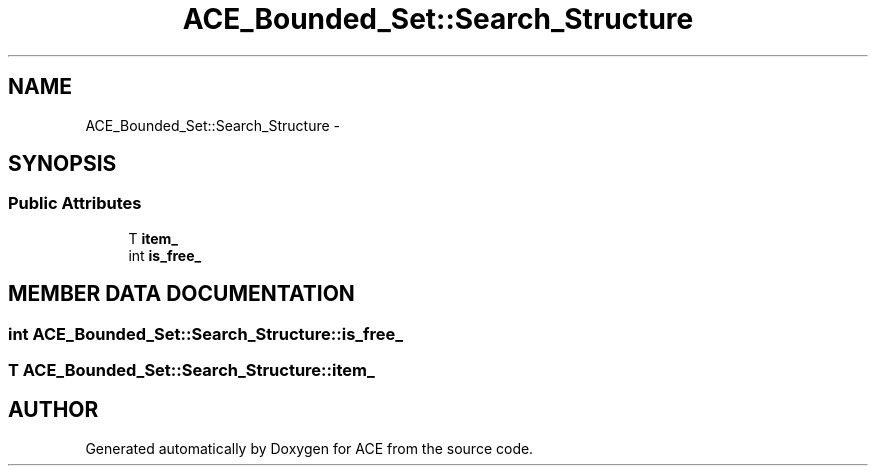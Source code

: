 .TH ACE_Bounded_Set::Search_Structure 3 "5 Oct 2001" "ACE" \" -*- nroff -*-
.ad l
.nh
.SH NAME
ACE_Bounded_Set::Search_Structure \- 
.SH SYNOPSIS
.br
.PP
.SS Public Attributes

.in +1c
.ti -1c
.RI "T \fBitem_\fR"
.br
.ti -1c
.RI "int \fBis_free_\fR"
.br
.in -1c
.SH MEMBER DATA DOCUMENTATION
.PP 
.SS int ACE_Bounded_Set::Search_Structure::is_free_
.PP
.SS T ACE_Bounded_Set::Search_Structure::item_
.PP


.SH AUTHOR
.PP 
Generated automatically by Doxygen for ACE from the source code.